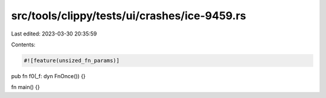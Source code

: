 src/tools/clippy/tests/ui/crashes/ice-9459.rs
=============================================

Last edited: 2023-03-30 20:35:59

Contents:

.. code-block:: rs

    #![feature(unsized_fn_params)]

pub fn f0(_f: dyn FnOnce()) {}

fn main() {}


